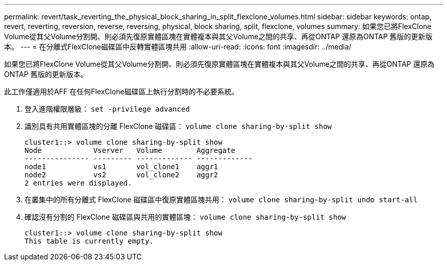 ---
permalink: revert/task_reverting_the_physical_block_sharing_in_split_flexclone_volumes.html 
sidebar: sidebar 
keywords: ontap, revert, reverting, reversion, reverse, reversing, physical, block sharing, split, flexclone, volumes 
summary: 如果您已將FlexClone Volume從其父Volume分割開、則必須先復原實體區塊在實體複本與其父Volume之間的共享、再從ONTAP 還原為ONTAP 舊版的更新版本。 
---
= 在分離式FlexClone磁碟區中反轉實體區塊共用
:allow-uri-read: 
:icons: font
:imagesdir: ../media/


[role="lead"]
如果您已將FlexClone Volume從其父Volume分割開、則必須先復原實體區塊在實體複本與其父Volume之間的共享、再從ONTAP 還原為ONTAP 舊版的更新版本。

此工作僅適用於AFF 在任何FlexClone磁碟區上執行分割時的不必要系統。

. 登入進階權限層級： `set -privilege advanced`
. 識別具有共用實體區塊的分離 FlexClone 磁碟區： `volume clone sharing-by-split show`
+
[listing]
----
cluster1::> volume clone sharing-by-split show
Node            Vserver   Volume        Aggregate
--------------- --------- ------------- -------------
node1           vs1       vol_clone1    aggr1
node2           vs2       vol_clone2    aggr2
2 entries were displayed.
----
. 在叢集中的所有分離式 FlexClone 磁碟區中復原實體區塊共用： `volume clone sharing-by-split undo start-all`
. 確認沒有分割的 FlexClone 磁碟區與共用的實體區塊： `volume clone sharing-by-split show`
+
[listing]
----
cluster1::> volume clone sharing-by-split show
This table is currently empty.
----

